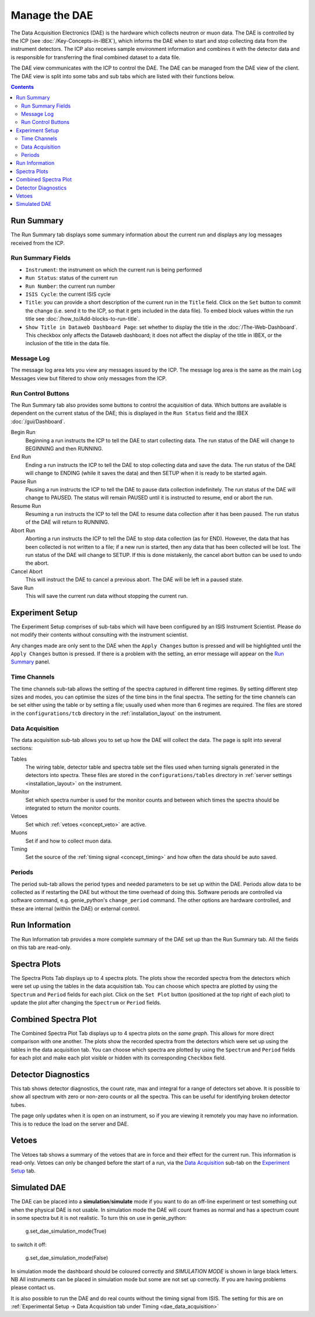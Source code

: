Manage the DAE
##############

The Data Acquisition Electronics (DAE) is the hardware which collects neutron or muon data. The DAE is controlled by the ICP (see :doc:`/Key-Concepts-in-IBEX`), which informs the DAE when to start and stop collecting data from the instrument detectors. The ICP also receives sample environment information and combines it with the detector data and is responsible for transferring the final combined dataset to a data file.

The DAE view communicates with the ICP to control the DAE. The DAE can be managed from the DAE view of the client. The DAE view is split into some tabs and sub tabs which are listed with their functions below.

.. contents:: **Contents**

Run Summary
-----------

The Run Summary tab displays some summary information about the current run and displays any log messages received from the ICP. 

Run Summary Fields
~~~~~~~~~~~~~~~~~~

* ``Instrument``: the instrument on which the current run is being performed
* ``Run Status``: status of the current run
* ``Run Number``: the current run number
* ``ISIS Cycle``: the current ISIS cycle
* ``Title``: you can provide a short description of the current run in the ``Title`` field.  Click on the ``Set`` button to commit the change (i.e. send it to the ICP, so that it gets included in the data file). To embed block values within the run title see :doc:`/how_to/Add-blocks-to-run-title`.
* ``Show Title in Dataweb Dashboard Page``: set whether to display the title in the :doc:`/The-Web-Dashboard`. This checkbox only affects the Dataweb dashboard; it does not affect the display of the title in IBEX, or the inclusion of the title in the data file.

Message Log
~~~~~~~~~~~
The message log area lets you view any messages issued by the ICP.  The message log area is the same as the main Log Messages view but filtered to show only messages from the ICP.

Run Control Buttons
~~~~~~~~~~~~~~~~~~~

The Run Summary tab also provides some buttons to control the acquisition of data. Which buttons are available is dependent on the current status of the DAE; this is displayed in the ``Run Status`` field and the IBEX :doc:`/gui/Dashboard`.

Begin Run
   Beginning a run instructs the ICP to tell the DAE to start collecting data. The run status of the DAE will change to BEGINNING and then RUNNING.

End Run
   Ending a run instructs the ICP to tell the DAE to stop collecting data and save the data. The run status of the DAE will change to ENDING (while it saves the data) and then SETUP when it is ready to be started again.

Pause Run
   Pausing a run instructs the ICP to tell the DAE to pause data collection indefinitely. The run status of the DAE will change to PAUSED.  The status will remain PAUSED until it is instructed to resume, end or abort the run.

Resume Run
   Resuming a run instructs the ICP to tell the DAE to resume data collection after it has been paused. The run status of the DAE will return to RUNNING.

Abort Run
   Aborting a run instructs the ICP to tell the DAE to stop data collection (as for END).  However, the data that has been collected is not written to a file; if a new run is started, then any data that has been collected will be lost. The run status of the DAE will change to SETUP. If this is done mistakenly, the cancel abort button can be used to undo the abort.

Cancel Abort
   This will instruct the DAE to cancel a previous abort. The DAE will be left in a paused state.

Save Run
   This will save the current run data without stopping the current run.

Experiment Setup
----------------

The Experiment Setup comprises of sub-tabs which will have been configured by an ISIS Instrument Scientist.  Please do not modify their contents without consulting with the instrument scientist.

Any changes made are only sent to the DAE when the ``Apply Changes`` button is pressed and will be highlighted until the ``Apply Changes`` button is pressed. If there is a problem with the setting, an error message will appear on the `Run Summary`_ panel.

Time Channels
~~~~~~~~~~~~~

The time channels sub-tab allows the setting of the spectra captured in different time regimes. By setting different step sizes and modes, you can optimise the sizes of the time bins in the final spectra. The setting for the time channels can be set either using the table or by setting a file; usually used when more than 6 regimes are required. The files are stored in the ``configurations/tcb`` directory in the :ref:`installation_layout` on the instrument.

.. _dae_data_acquisition:

Data Acquisition
~~~~~~~~~~~~~~~~

The data acquisition sub-tab allows you to set up how the DAE will collect the data. The page is split into several sections:

Tables
    The wiring table, detector table and spectra table set the files used when turning signals generated in the detectors into spectra. These files are stored in the ``configurations/tables`` directory in :ref:`server settings <installation_layout>` on the instrument.

Monitor
    Set which spectra number is used for the monitor counts and between which times the spectra should be integrated to return the monitor counts.

Vetoes
    Set which :ref:`vetoes <concept_veto>` are active.

Muons
    Set if and how to collect muon data.

Timing
    Set the source of the :ref:`timing signal <concept_timing>` and how often the data should be auto saved.

Periods
~~~~~~~

The period sub-tab allows the period types and needed parameters to be set up within the DAE. Periods allow data to be collected as if restarting the DAE but without the time overhead of doing this. Software periods are controlled via software command, e.g. genie_python's ``change_period`` command. The other options are hardware controlled, and these are internal (within the DAE) or external control. 

Run Information
---------------

The Run Information tab provides a more complete summary of the DAE set up than the Run Summary tab.  All the fields on this tab are read-only.

Spectra Plots
-------------

The Spectra Plots Tab displays up to 4 spectra plots.  The plots show the recorded spectra from the detectors which were set up using the tables in the data acquisition tab.  You can choose which spectra are plotted by using the ``Spectrum`` and ``Period`` fields for each plot.  Click on the ``Set Plot`` button (positioned at the top right of each plot) to update the plot after changing the ``Spectrum`` or ``Period`` fields.

Combined Spectra Plot
---------------------

The Combined Spectra Plot Tab displays up to 4 spectra plots on the *same graph*. This allows for more direct comparison with one another. The plots show the recorded spectra from the detectors which were set up using the tables in the data acquisition tab. You can choose which spectra are plotted by using the ``Spectrum`` and ``Period`` fields for each plot and make each plot visible or hidden with its corresponding ``Checkbox`` field.


Detector Diagnostics
--------------------

This tab shows detector diagnostics, the count rate, max and integral for a range of detectors set above. It is possible to show all spectrum with zero or non-zero counts or all the spectra. This can be useful for identifying broken detector tubes. 

The page only updates when it is open on an instrument, so if you are viewing it remotely you may have no information. This is to reduce the load on the server and DAE.

Vetoes
------

The Vetoes tab shows a summary of the vetoes that are in force and their effect for the current run.  This information is read-only.  Vetoes can only be changed before the start of a run, via the `Data Acquisition`_ sub-tab on the `Experiment Setup`_ tab.

Simulated DAE
-------------

The DAE can be placed into a **simulation**/**simulate** mode if you want to do an off-line experiment or test something out when the physical DAE is not usable. In simulation mode the DAE will count frames as normal and has a spectrum count in some spectra but it is not realistic. To turn this on use in genie_python:

    g.set_dae_simulation_mode(True)

to switch it off:

    g.set_dae_simulation_mode(False)

In simulation mode the dashboard should be coloured correctly and `SIMULATION MODE` is shown in large black letters.
NB All instruments can be placed in simulation mode but some are not set up correctly. If you are having problems please contact us.

It is also possible to run the DAE and do real counts without the timing signal from ISIS. The setting for this are on :ref:`Experimental Setup -> Data Acquisition tab under Timing <dae_data_acquisition>`